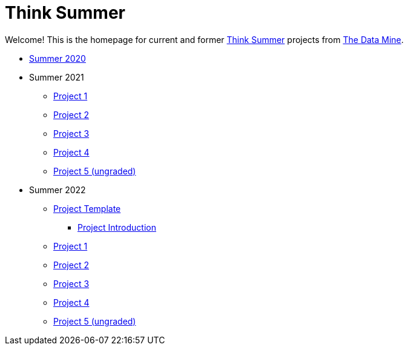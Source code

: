 = Think Summer

Welcome! This is the homepage for current and former https://www.purdue.edu/thinksummer/[Think Summer] projects from https://datamine.purdue.edu[The Data Mine].

* xref:summer-2020.adoc[Summer 2020]
* Summer 2021
** xref:summer-2021-project-01.adoc[Project 1]
** xref:summer-2021-project-02.adoc[Project 2]
** xref:summer-2021-project-03.adoc[Project 3]
** xref:summer-2021-project-04.adoc[Project 4]
** xref:summer-2021-project-05.adoc[Project 5 (ungraded)]
* Summer 2022
** xref:summer-2022-project-template.adoc[Project Template]
*** xref:summer-2022-project-introduction.adoc[Project Introduction]
** xref:summer-2022-project-01.adoc[Project 1]
** xref:summer-2022-project-02.adoc[Project 2]
** xref:summer-2022-project-03.adoc[Project 3]
** xref:summer-2022-project-04.adoc[Project 4]
** xref:summer-2022-project-05.adoc[Project 5 (ungraded)]